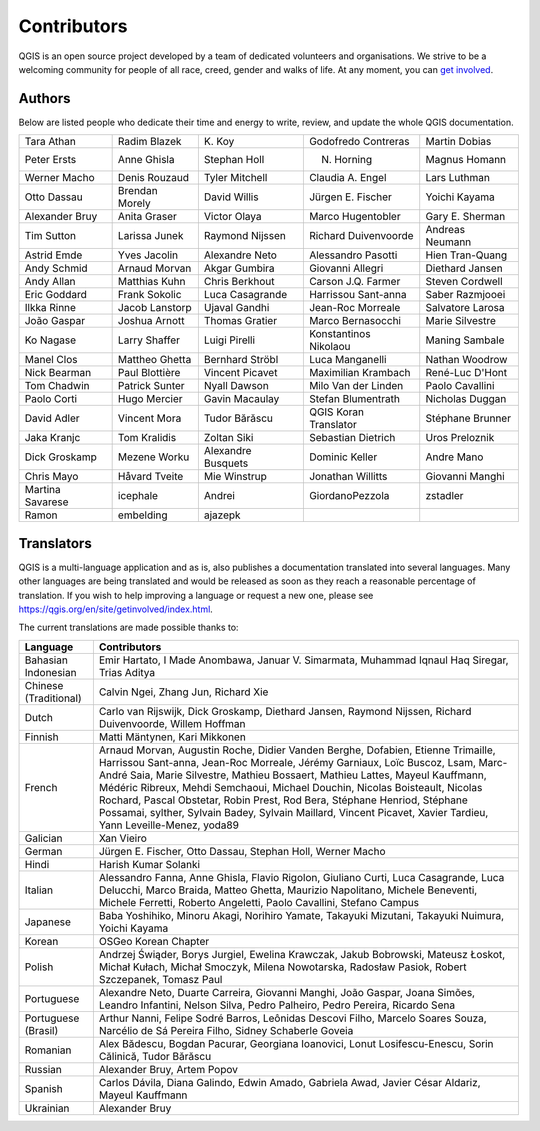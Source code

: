.. only:: html


.. _doc_contributors:

**************
 Contributors
**************

.. only:: html

   .. contents::
      :local:

QGIS is an open source project developed by a team of dedicated volunteers and
organisations. We strive to be a welcoming community for people of all race, creed,
gender and walks of life.
At any moment, you can `get involved <https://qgis.org/en/site/getinvolved/index.html>`_.

.. index::
   single: Contributors; Authors
.. _doc_authors:

Authors
========

Below are listed people who dedicate their time and energy to write, review,
and update the whole QGIS documentation.


+--------------------+---------------------+----------------------+-----------------------+----------------------+
| Tara Athan         | Radim Blazek        | K\. Koy              | Godofredo Contreras   | Martin Dobias        |
+--------------------+---------------------+----------------------+-----------------------+----------------------+
| Peter Ersts        | Anne Ghisla         | Stephan Holl         | N. Horning            | Magnus Homann        |
+--------------------+---------------------+----------------------+-----------------------+----------------------+
| Werner Macho       | Denis Rouzaud       | Tyler Mitchell       | Claudia A. Engel      | Lars Luthman         |
+--------------------+---------------------+----------------------+-----------------------+----------------------+
| Otto Dassau        | Brendan Morely      | David Willis         | Jürgen E. Fischer     | Yoichi Kayama        |
+--------------------+---------------------+----------------------+-----------------------+----------------------+
| Alexander Bruy     | Anita Graser        | Victor Olaya         | Marco Hugentobler     | Gary E. Sherman      |
+--------------------+---------------------+----------------------+-----------------------+----------------------+
| Tim Sutton         | Larissa Junek       | Raymond Nijssen      | Richard Duivenvoorde  | Andreas Neumann      |
+--------------------+---------------------+----------------------+-----------------------+----------------------+
| Astrid Emde        | Yves Jacolin        | Alexandre Neto       | Alessandro Pasotti    | Hien Tran-Quang      |
+--------------------+---------------------+----------------------+-----------------------+----------------------+
| Andy Schmid        | Arnaud Morvan       | Akgar Gumbira        | Giovanni Allegri      | Diethard Jansen      |
+--------------------+---------------------+----------------------+-----------------------+----------------------+
| Andy Allan         | Matthias Kuhn       | Chris Berkhout       | Carson J.Q. Farmer    | Steven Cordwell      |
+--------------------+---------------------+----------------------+-----------------------+----------------------+
| Eric Goddard       | Frank Sokolic       | Luca Casagrande      | Harrissou Sant-anna   | Saber Razmjooei      |
+--------------------+---------------------+----------------------+-----------------------+----------------------+
| Ilkka Rinne        | Jacob Lanstorp      | Ujaval Gandhi        | Jean-Roc Morreale     | Salvatore Larosa     |
+--------------------+---------------------+----------------------+-----------------------+----------------------+
| João Gaspar        | Joshua Arnott       | Thomas Gratier       | Marco Bernasocchi     | Marie Silvestre      |
+--------------------+---------------------+----------------------+-----------------------+----------------------+
| Ko Nagase          | Larry Shaffer       | Luigi Pirelli        | Konstantinos Nikolaou | Maning Sambale       |
+--------------------+---------------------+----------------------+-----------------------+----------------------+
| Manel Clos         | Mattheo Ghetta      | Bernhard Ströbl      | Luca Manganelli       | Nathan Woodrow       |
+--------------------+---------------------+----------------------+-----------------------+----------------------+
| Nick Bearman       | Paul Blottière      | Vincent Picavet      | Maximilian Krambach   | René-Luc D'Hont      |
+--------------------+---------------------+----------------------+-----------------------+----------------------+
| Tom Chadwin        | Patrick Sunter      | Nyall Dawson         | Milo Van der Linden   | Paolo Cavallini      |
+--------------------+---------------------+----------------------+-----------------------+----------------------+
| Paolo Corti        | Hugo Mercier        | Gavin Macaulay       | Stefan Blumentrath    | Nicholas Duggan      |
+--------------------+---------------------+----------------------+-----------------------+----------------------+
| David Adler        | Vincent Mora        | Tudor Bărăscu        | QGIS Koran Translator | Stéphane Brunner     |
+--------------------+---------------------+----------------------+-----------------------+----------------------+
| Jaka Kranjc        | Tom Kralidis        | Zoltan Siki          | Sebastian Dietrich    | Uros Preloznik       |
+--------------------+---------------------+----------------------+-----------------------+----------------------+
| Dick Groskamp      | Mezene Worku        | Alexandre Busquets   | Dominic Keller        | Andre Mano           |
+--------------------+---------------------+----------------------+-----------------------+----------------------+
| Chris Mayo         | Håvard Tveite       | Mie Winstrup         | Jonathan Willitts     | Giovanni Manghi      |
+--------------------+---------------------+----------------------+-----------------------+----------------------+
| Martina Savarese   | icephale            | Andrei               | GiordanoPezzola       | zstadler             |
+--------------------+---------------------+----------------------+-----------------------+----------------------+
| Ramon              | embelding           | ajazepk              |                       |                      |
+--------------------+---------------------+----------------------+-----------------------+----------------------+


.. index:: 
   single: Contributors; Translators
.. _doc_translators:

Translators
===========

QGIS is a multi-language application and as is, also publishes a documentation
translated into several languages. Many other languages are being translated
and would be released as soon as they reach a reasonable percentage of
translation. If you wish to help improving a language or request a new one,
please see https://qgis.org/en/site/getinvolved/index.html.

The current translations are made possible thanks to:

===================== ========================================================
 Language              Contributors
===================== ========================================================
Bahasian Indonesian   Emir Hartato, I Made Anombawa, Januar V. Simarmata, Muhammad
                      Iqnaul Haq Siregar, Trias Aditya
Chinese (Traditional) Calvin Ngei, Zhang Jun, Richard Xie
Dutch                 Carlo van Rijswijk, Dick Groskamp, Diethard Jansen,
                      Raymond Nijssen, Richard Duivenvoorde, Willem Hoffman
Finnish               Matti Mäntynen, Kari Mikkonen
French                Arnaud Morvan, Augustin Roche, Didier Vanden Berghe,
                      Dofabien, Etienne Trimaille, Harrissou Sant-anna,
                      Jean-Roc Morreale, Jérémy Garniaux, Loïc Buscoz, Lsam,
                      Marc-André Saia, Marie Silvestre, Mathieu Bossaert,
                      Mathieu Lattes, Mayeul Kauffmann, Médéric Ribreux,
                      Mehdi Semchaoui, Michael Douchin, Nicolas Boisteault,
                      Nicolas Rochard, Pascal Obstetar, Robin Prest, Rod Bera,
                      Stéphane Henriod, Stéphane Possamai, sylther, Sylvain Badey,
                      Sylvain Maillard, Vincent Picavet, Xavier Tardieu,
                      Yann Leveille-Menez, yoda89
Galician              Xan Vieiro
German                Jürgen E. Fischer, Otto Dassau, Stephan Holl,
                      Werner Macho
Hindi                 Harish Kumar Solanki
Italian               Alessandro Fanna, Anne Ghisla, Flavio Rigolon, Giuliano
                      Curti, Luca Casagrande, Luca Delucchi, Marco Braida,
                      Matteo Ghetta, Maurizio Napolitano, Michele Beneventi,
                      Michele Ferretti, Roberto Angeletti, Paolo Cavallini,
                      Stefano Campus
Japanese              Baba Yoshihiko, Minoru Akagi, Norihiro Yamate,
                      Takayuki Mizutani, Takayuki Nuimura, Yoichi Kayama
Korean                OSGeo Korean Chapter
Polish                Andrzej Świąder, Borys Jurgiel, Ewelina Krawczak, Jakub
                      Bobrowski, Mateusz Łoskot, Michał Kułach, Michał Smoczyk,
                      Milena Nowotarska, Radosław Pasiok, Robert Szczepanek,
                      Tomasz Paul
Portuguese            Alexandre Neto, Duarte Carreira, Giovanni Manghi, João Gaspar,
                      Joana Simões, Leandro Infantini, Nelson Silva, Pedro Palheiro,
                      Pedro Pereira, Ricardo Sena
Portuguese (Brasil)   Arthur Nanni, Felipe Sodré Barros, Leônidas Descovi Filho,
                      Marcelo Soares Souza, Narcélio de Sá Pereira Filho,
                      Sidney Schaberle Goveia
Romanian              Alex Bădescu, Bogdan Pacurar, Georgiana Ioanovici, Lonut
                      Losifescu-Enescu, Sorin Călinică, Tudor Bărăscu
Russian               Alexander Bruy, Artem Popov
Spanish               Carlos Dávila, Diana Galindo, Edwin Amado, Gabriela Awad,
                      Javier César Aldariz, Mayeul Kauffmann
Ukrainian             Alexander Bruy
===================== ========================================================


.. Substitutions definitions - AVOID EDITING PAST THIS LINE
   This will be automatically updated by the find_set_subst.py script.
   If you need to create a new substitution manually,
   please add it also to the substitutions.txt file in the
   source folder.

